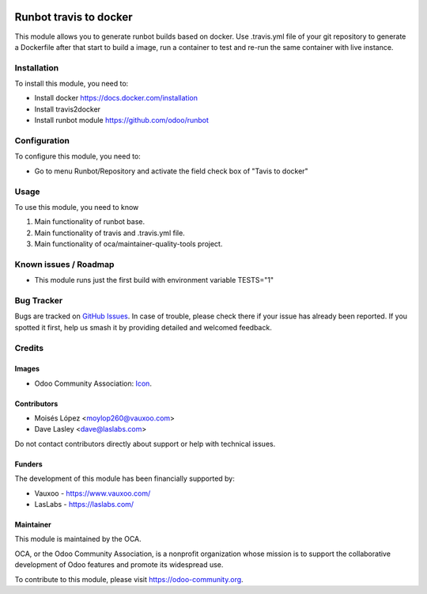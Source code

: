 .. image:: https://img.shields.io/badge/license-AGPL--3-blue.png
   :target: https://www.gnu.org/licenses/agpl
   :alt: License: AGPL-3

=======================
Runbot travis to docker
=======================

This module allows you to generate runbot builds based on docker.
Use .travis.yml file of your git repository to generate a Dockerfile after that
start to build a image, run a container to test and re-run the same container with live instance.

Installation
============

To install this module, you need to:

- Install docker https://docs.docker.com/installation
- Install travis2docker
- Install runbot module https://github.com/odoo/runbot

Configuration
=============

To configure this module, you need to:

* Go to menu Runbot/Repository and activate the field check box of "Tavis to docker"

Usage
=====

To use this module, you need to know

1. Main functionality of runbot base.
2. Main functionality of travis and .travis.yml file.
3. Main functionality of oca/maintainer-quality-tools project.

.. image:: https://odoo-community.org/website/image/ir.attachment/5784_f2813bd/datas
   :alt: Try me on Runbot
   :target: https://runbot.odoo-community.org/runbot/146/11.0

Known issues / Roadmap
======================

* This module runs just the first build with environment variable TESTS="1"

Bug Tracker
===========

Bugs are tracked on `GitHub Issues
<https://github.com/OCA/runbot-addons/issues>`_. In case of trouble, please
check there if your issue has already been reported. If you spotted it first,
help us smash it by providing detailed and welcomed feedback.


Credits
=======

Images
------

* Odoo Community Association: `Icon <https://github.com/OCA/maintainer-tools/blob/master/template/module/static/description/icon.svg>`_.

Contributors
------------

* Moisés López <moylop260@vauxoo.com>
* Dave Lasley <dave@laslabs.com>

Do not contact contributors directly about support or help with technical issues.

Funders
-------

The development of this module has been financially supported by:

* Vauxoo - https://www.vauxoo.com/
* LasLabs - https://laslabs.com/

Maintainer
----------

.. image:: https://odoo-community.org/logo.png
   :alt: Odoo Community Association
   :target: https://odoo-community.org

This module is maintained by the OCA.

OCA, or the Odoo Community Association, is a nonprofit organization whose
mission is to support the collaborative development of Odoo features and
promote its widespread use.

To contribute to this module, please visit https://odoo-community.org.


